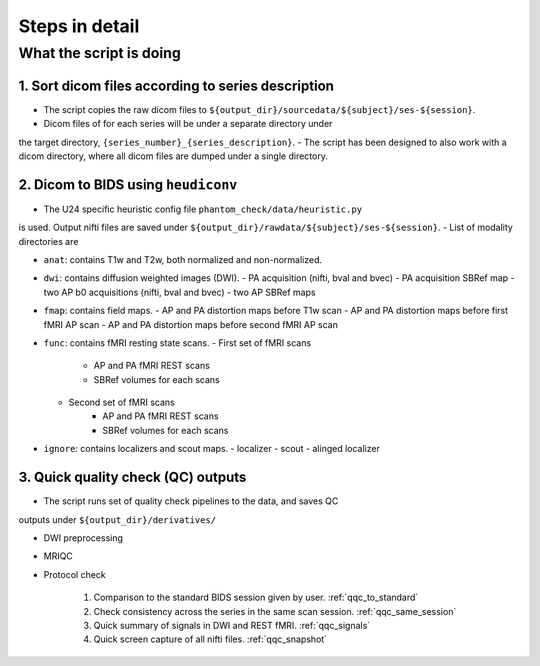 =================
Steps in detail
=================

.. _steps_in_detail:

------------------------
What the script is doing
------------------------

1. Sort dicom files according to series description
---------------------------------------------------

- The script copies the raw dicom files to ``${output_dir}/sourcedata/${subject}/ses-${session}``.
- Dicom files of for each series will be under a separate directory under 
the target directory, ``{series_number}_{series_description}``.
- The script has been designed to also work with a dicom directory, where all 
dicom files are dumped under a single directory. 

2. Dicom to BIDS using ``heudiconv``
------------------------------------

- The U24 specific heuristic config file ``phantom_check/data/heuristic.py`` 
is used. Output nifti files are saved under ``${output_dir}/rawdata/${subject}/ses-${session}``.
- List of modality directories are

- ``anat``: contains T1w and T2w, both normalized and non-normalized.

- ``dwi``: contains diffusion weighted images (DWI). 
  - PA acquisition (nifti, bval and bvec)
  - PA acquisition SBRef map
  - two AP b0 acquisitions (nifti, bval and bvec)
  - two AP SBRef maps

- ``fmap``: contains field maps.
  - AP and PA distortion maps before T1w scan
  - AP and PA distortion maps before first fMRI AP scan
  - AP and PA distortion maps before second fMRI AP scan

- ``func``: contains fMRI resting state scans.
  - First set of fMRI scans
      - AP and PA fMRI REST scans
      - SBRef volumes for each scans
  - Second set of fMRI scans
      - AP and PA fMRI REST scans
      - SBRef volumes for each scans

- ``ignore``: contains localizers and scout maps.
  - localizer
  - scout
  - alinged localizer

3. Quick quality check (QC) outputs
-----------------------------------

- The script runs set of quality check pipelines to the data, and saves QC
outputs under ``${output_dir}/derivatives/``

- DWI preprocessing

- MRIQC

- Protocol check

   1. Comparison to the standard BIDS session given by user. :ref:`qqc_to_standard`
   2. Check consistency across the series in the same scan session. :ref:`qqc_same_session`
   3. Quick summary of signals in DWI and REST fMRI. :ref:`qqc_signals`
   4. Quick screen capture of all nifti files. :ref:`qqc_snapshot`

